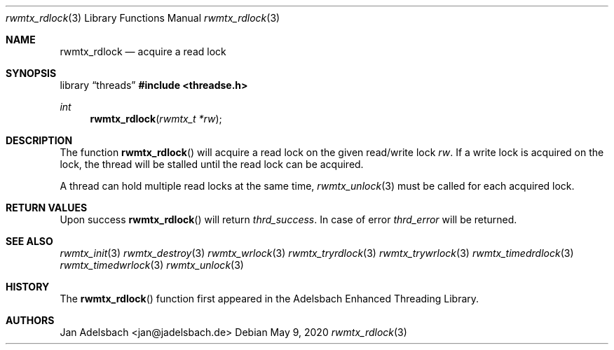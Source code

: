 .\" Copyright 2024, Adelsbach UG (haftungsbeschraenkt)
.\" Copyright 2014-2024, Jan Adelsbach <jan@jadelsbach.de>
.\"
.\" Permission is hereby granted, free of charge, to any person obtaining 
.\" a copy of this software and associated documentation files
.\" (the “Software”), 
.\" to deal in the Software without restriction, including without limitation 
.\" the rights to use, copy, modify, merge, publish, distribute, sublicense, 
.\" and/or sell copies of the Software, and to permit persons to whom the 
.\" Software is furnished to do so, subject to the following conditions:
.\" 
.\" The above copyright notice and this permission notice shall be included 
.\" in all copies or substantial portions of the Software.
.\"
.\" THE SOFTWARE IS PROVIDED “AS IS”, WITHOUT WARRANTY OF ANY KIND, EXPRESS 
.\" OR IMPLIED, INCLUDING BUT NOT LIMITED TO THE WARRANTIES OF MERCHANTABILITY, 
.\" FITNESS FOR A PARTICULAR PURPOSE AND NONINFRINGEMENT. IN NO EVENT SHALL THE 
.\" AUTHORS OR COPYRIGHT HOLDERS BE LIABLE FOR ANY CLAIM, DAMAGES OR OTHER 
.\" LIABILITY, WHETHER IN AN ACTION OF CONTRACT, TORT OR OTHERWISE, ARISING 
.\" FROM, OUT OF OR IN CONNECTION WITH THE SOFTWARE OR THE USE OR OTHER
.\" DEALINGS IN THE SOFTWARE.
.Dd $Mdocdate: May 9 2020 $
.Dt rwmtx_rdlock 3
.Os
.Sh NAME
.Nm rwmtx_rdlock
.Nd acquire a read lock
.Sh SYNOPSIS
.Lb threads
.In threadse.h
.Ft int
.Fn rwmtx_rdlock "rwmtx_t *rw"
.Sh DESCRIPTION
The function
.Fn rwmtx_rdlock
will acquire a read lock on the given read/write lock
.Fa rw .
If a write lock is acquired on the lock, the thread will be stalled until
the read lock can be acquired.
.Pp
A thread can hold multiple read locks at the same time,
.Xr rwmtx_unlock 3
must be called for each acquired lock.
.Sh RETURN VALUES
Upon success
.Fn rwmtx_rdlock
will return 
.Va thrd_success .
In case of error
.Va thrd_error
will be returned.
.Sh SEE ALSO
.Xr rwmtx_init 3
.Xr rwmtx_destroy 3
.Xr rwmtx_wrlock 3
.Xr rwmtx_tryrdlock 3
.Xr rwmtx_trywrlock 3
.Xr rwmtx_timedrdlock 3
.Xr rwmtx_timedwrlock 3
.Xr rwmtx_unlock 3
.Sh HISTORY
The
.Fn rwmtx_rdlock
function first appeared in the Adelsbach Enhanced Threading Library.
.Sh AUTHORS
Jan Adelsbach <jan@jadelsbach.de>
